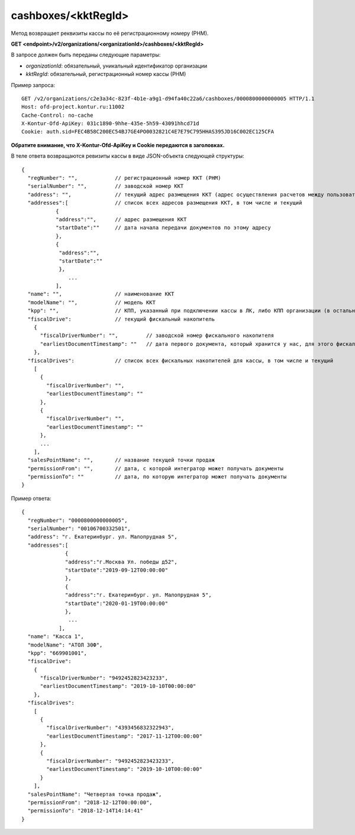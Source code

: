 cashboxes/<kktRegId>
====================

Метод возвращает реквизиты кассы по её регистрационному номеру (РНМ).

**GET <endpoint>/v2/organizations/<organizationId>/cashboxes/<kktRegId>**

В запросе должен быть переданы следующие параметры:

- `organizationId`: обязательный, уникальный идентификатор организации
- `kktRegId`: обязательный, регистрационный номер кассы (РНМ)


Пример запроса:

::

  GET /v2/organizations/c2e3a34c-823f-4b1e-a9g1-d94fa40c22a6/cashboxes/0000800000000005 HTTP/1.1
  Host: ofd-project.kontur.ru:11002
  Cache-Control: no-cache
  X-Kontur-Ofd-ApiKey: 031c1890-9hhe-435e-5h59-43091hhcd71d
  Cookie: auth.sid=FEC4B58C200EC54BJ7GE4PO0032821C4E7E79C795HHAS395JD16C002EC125CFA
  
**Обратите внимание, что X-Kontur-Ofd-ApiKey и Cookie передаются в заголовках.**

В теле ответа возвращаются ревизиты кассы в виде JSON-объекта следующей структуры:

::

  {
    "regNumber": "",            // регистрационный номер ККТ (РНМ)
    "serialNumber": "",         // заводской номер ККТ
    "address": "",              // текущий адрес размещения ККТ (адрес осуществления расчетов между пользователем и покупателем)
    "addresses":[               // список всех адресов размещения ККТ, в том числе и текущий
             {                                   
             "address":"",      // адрес размещения ККТ
             "startDate":""     // дата начала передачи документов по этому адресу
             },
             {
              "address":"",       
              "startDate":""   
              },
                 ...
             ],
    "name": "",                 // наименование ККТ
    "modelName": "",            // модель ККТ
    "kpp": "",                  // КПП, указанный при подключении кассы в ЛК, либо КПП организации (в остальных случаях)
    "fiscalDrive":              // текущий фискальный накопитель
      {
        "fiscalDriverNumber": "",         // заводской номер фискального накопителя
        "earliestDocumentTimestamp": ""   // дата первого документа, который хранится у нас, для этого фискального накопителя
      },
    "fiscalDrives":             // список всех фискальных накопителей для кассы, в том числе и текущий
      [
        {
          "fiscalDriverNumber": "",
          "earliestDocumentTimestamp": ""
        },
        {
          "fiscalDriverNumber": "",
          "earliestDocumentTimestamp": ""
        },
        ...
      ],
    "salesPointName": "",       // название текущей точки продаж
    "permissionFrom": "",       // дата, с которой интегратор может получать документы
    "permissionTo": ""          // дата, по которую интегратор может получать документы
  }


Пример ответа:

::

  {
    "regNumber": "0000800000000005",
    "serialNumber": "00106700332501",
    "address": "г. Екатеринбург. ул. Малопрудная 5",
    "addresses":[
                {                                    
                "address":"г.Москва Ул. победы д52", 
                "startDate":"2019-09-12T00:00:00"     
                },
                {
                "address":"г. Екатеринбург. ул. Малопрудная 5",       
                "startDate":"2020-01-19T00:00:00"   
                },
                 ...
              ],
    "name": "Касса 1",
    "modelName": "АТОЛ 30Ф",
    "kpp": "669901001",
    "fiscalDrive":
      {
        "fiscalDriverNumber": "9492452823423233",
        "earliestDocumentTimestamp": "2019-10-10T00:00:00"
      },
    "fiscalDrives":
      [
        {
          "fiscalDriverNumber": "4393456832322943",
          "earliestDocumentTimestamp": "2017-11-12T00:00:00"
        },
        {
          "fiscalDriverNumber": "9492452823423233",
          "earliestDocumentTimestamp": "2019-10-10T00:00:00"
        }
      ],
    "salesPointName": "Четвертая точка продаж",
    "permissionFrom": "2018-12-12T00:00:00",
    "permissionTo": "2018-12-14T14:14:41"
  }
